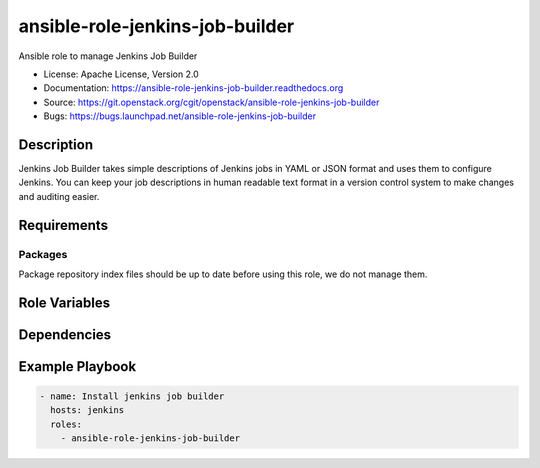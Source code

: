 ================================
ansible-role-jenkins-job-builder
================================

Ansible role to manage Jenkins Job Builder

* License: Apache License, Version 2.0
* Documentation: https://ansible-role-jenkins-job-builder.readthedocs.org
* Source: https://git.openstack.org/cgit/openstack/ansible-role-jenkins-job-builder
* Bugs: https://bugs.launchpad.net/ansible-role-jenkins-job-builder

Description
-----------

Jenkins Job Builder takes simple descriptions of Jenkins jobs in YAML or JSON
format and uses them to configure Jenkins. You can keep your job descriptions
in human readable text format in a version control system to make changes and
auditing easier.

Requirements
------------

Packages
~~~~~~~~

Package repository index files should be up to date before using this role, we
do not manage them.

Role Variables
--------------

Dependencies
------------

Example Playbook
----------------

.. code-block:: yaml

    - name: Install jenkins job builder
      hosts: jenkins
      roles:
        - ansible-role-jenkins-job-builder
